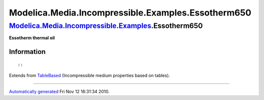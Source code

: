 ===================================================
Modelica.Media.Incompressible.Examples.Essotherm650
===================================================

`Modelica.Media.Incompressible.Examples <Modelica_Media_Incompressible_Examples.html#Modelica.Media.Incompressible.Examples>`_.Essotherm650
-------------------------------------------------------------------------------------------------------------------------------------------

**Essotherm thermal oil**

Information
~~~~~~~~~~~

::

::

Extends from
`TableBased <Modelica_Media_Incompressible_TableBased.html#Modelica.Media.Incompressible.TableBased>`_
(Incompressible medium properties based on tables).

--------------

`Automatically generated <http://www.3ds.com/>`_ Fri Nov 12 16:31:34
2010.
